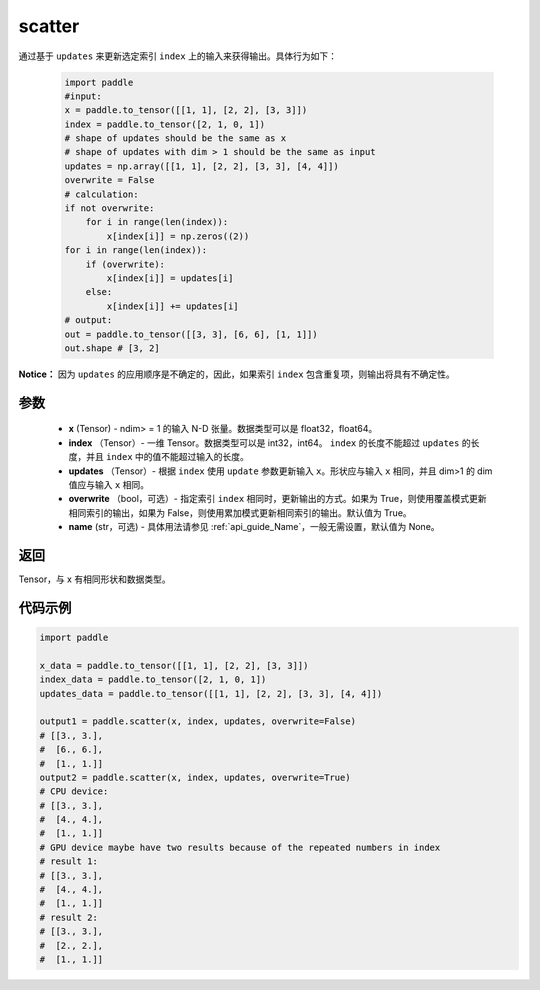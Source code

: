 .. _cn_api_paddle_cn_scatter:

scatter
-------------------------------
.. py:function:: paddle.scatter(x, index, updates, overwrite=True, name=None)


通过基于 ``updates`` 来更新选定索引 ``index`` 上的输入来获得输出。具体行为如下：

    .. code-block:: python

        import paddle
        #input:
        x = paddle.to_tensor([[1, 1], [2, 2], [3, 3]])
        index = paddle.to_tensor([2, 1, 0, 1])
        # shape of updates should be the same as x
        # shape of updates with dim > 1 should be the same as input
        updates = np.array([[1, 1], [2, 2], [3, 3], [4, 4]])
        overwrite = False
        # calculation:
        if not overwrite:
            for i in range(len(index)):
                x[index[i]] = np.zeros((2))
        for i in range(len(index)):
            if (overwrite):
                x[index[i]] = updates[i]
            else:
                x[index[i]] += updates[i]
        # output:
        out = paddle.to_tensor([[3, 3], [6, 6], [1, 1]])
        out.shape # [3, 2]

**Notice：**
因为 ``updates`` 的应用顺序是不确定的，因此，如果索引 ``index`` 包含重复项，则输出将具有不确定性。


参数
:::::::::
    - **x** (Tensor) - ndim> = 1 的输入 N-D 张量。数据类型可以是 float32，float64。
    - **index** （Tensor）- 一维 Tensor。数据类型可以是 int32，int64。 ``index`` 的长度不能超过 ``updates`` 的长度，并且 ``index`` 中的值不能超过输入的长度。
    - **updates** （Tensor）- 根据 ``index`` 使用 ``update`` 参数更新输入 ``x``。形状应与输入 ``x`` 相同，并且 dim>1 的 dim 值应与输入 ``x`` 相同。
    - **overwrite** （bool，可选）- 指定索引 ``index`` 相同时，更新输出的方式。如果为 True，则使用覆盖模式更新相同索引的输出，如果为 False，则使用累加模式更新相同索引的输出。默认值为 True。
    - **name** (str，可选) - 具体用法请参见 :ref:`api_guide_Name`，一般无需设置，默认值为 None。

返回
:::::::::
Tensor，与 x 有相同形状和数据类型。


代码示例
:::::::::

.. code-block:: python

        import paddle

        x_data = paddle.to_tensor([[1, 1], [2, 2], [3, 3]])
        index_data = paddle.to_tensor([2, 1, 0, 1])
        updates_data = paddle.to_tensor([[1, 1], [2, 2], [3, 3], [4, 4]])

        output1 = paddle.scatter(x, index, updates, overwrite=False)
        # [[3., 3.],
        #  [6., 6.],
        #  [1., 1.]]
        output2 = paddle.scatter(x, index, updates, overwrite=True)
        # CPU device:
        # [[3., 3.],
        #  [4., 4.],
        #  [1., 1.]]
        # GPU device maybe have two results because of the repeated numbers in index
        # result 1:
        # [[3., 3.],
        #  [4., 4.],
        #  [1., 1.]]
        # result 2:
        # [[3., 3.],
        #  [2., 2.],
        #  [1., 1.]]

